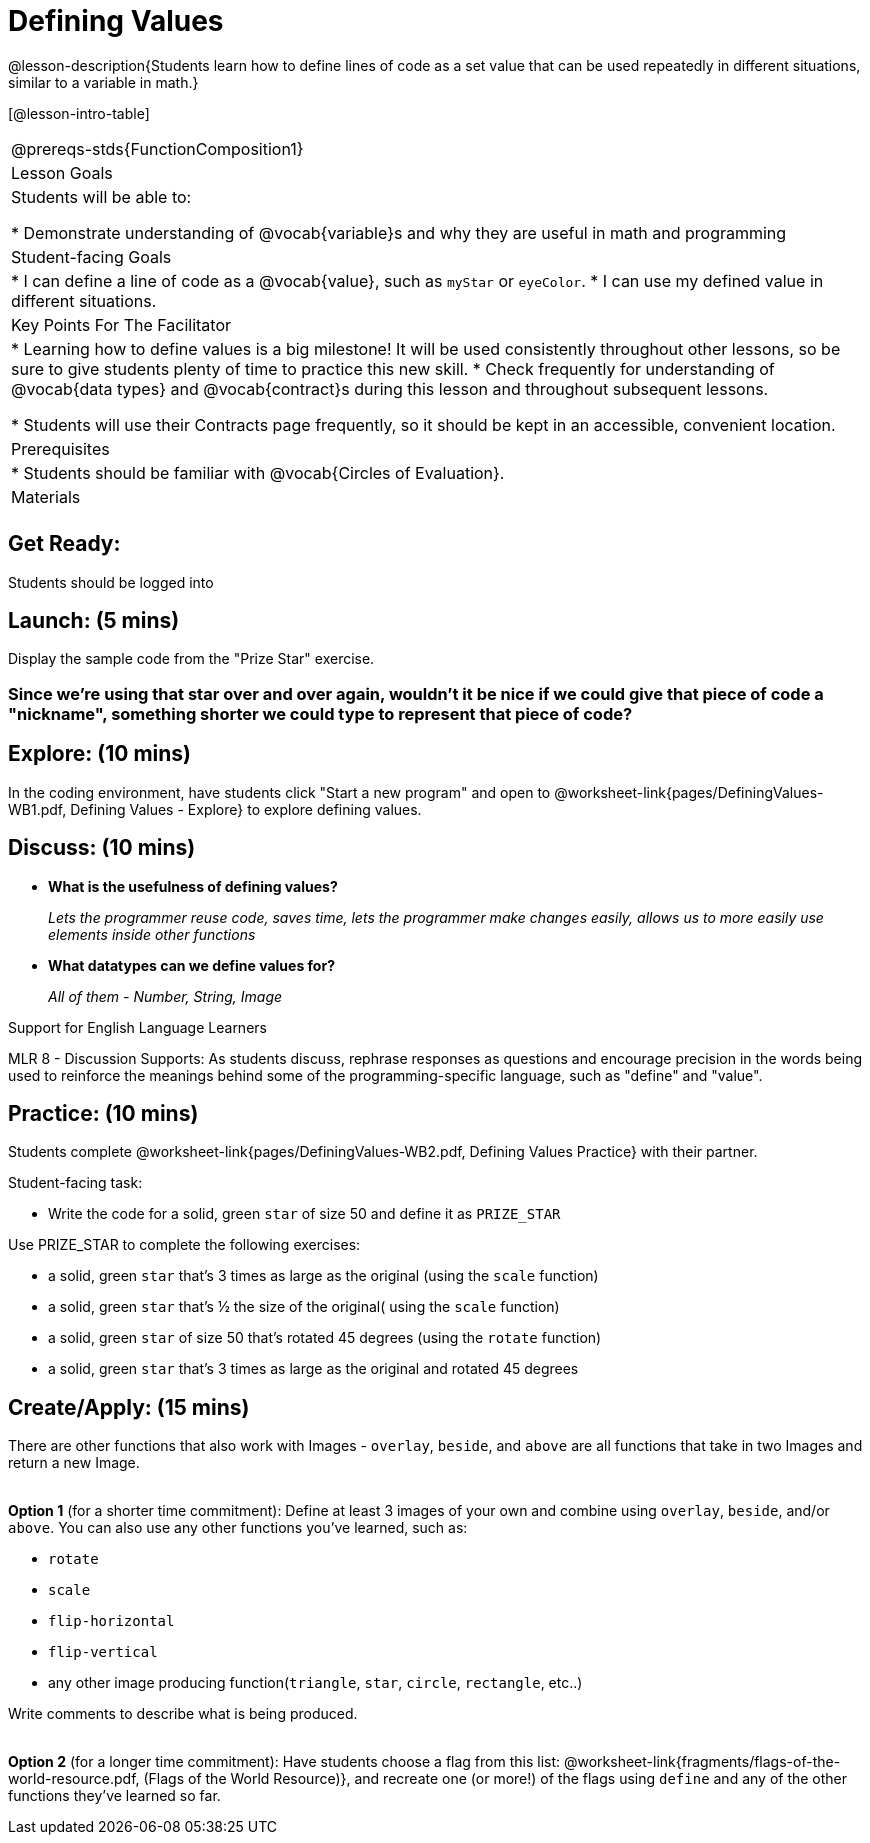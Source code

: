 = Defining Values

@lesson-description{Students learn how to define lines of code as a set value that can be used repeatedly in different situations, similar to a variable in math.}

[@lesson-intro-table]
|===
@prereqs-stds{FunctionComposition1}
| Lesson Goals
| Students will be able to:

* Demonstrate understanding of @vocab{variable}s and why they are useful in math and programming

|Student-facing Goals
|
* I can define a line of code as a @vocab{value}, such as `myStar` or `eyeColor`.
* I can use my defined value in different situations.

|Key Points For The Facilitator
|
* Learning how to define values is a big milestone! It will be used consistently throughout other lessons, so be sure to give students plenty of time to practice this new skill.
* Check frequently for understanding of @vocab{data types} and @vocab{contract}s during this lesson and throughout subsequent lessons.

* Students will use their Contracts page frequently, so it should be kept in an accessible, convenient location.

|Prerequisites
|
* Students should be familiar with @vocab{Circles of Evaluation}.

|Materials
|

ifeval::["{proglang}" == "wescheme"]
* Lesson slides template (@link{https://docs.google.com/presentation/d/1l369za3UsTHj5bEw0IZIBoAEMdPnFDmsA5_oenwN8Cw/edit?usp=sharing, Google Slides})

* Defining Values Exploration (@worksheet-link{pages/DefiningValues-WB1.pdf, PDF}, @link{https://docs.google.com/document/d/1ghDCAwwTvIffzT-dxqfrqnWO9k9i7obKdl_ijYEzlMo/edit?usp=sharing, Google Doc})

* Defining Values Practice (@worksheet-link{pages/DefiningValues-WB2.pdf, PDF}, @link{https://docs.google.com/document/d/1NBnz8xzbBOWtpAZoKtTxm_mzGete6zobwLG8Hn6g498/edit?usp=sharing, Google Doc})
endif::[]

ifeval::["{proglang}" == "pyret"]
* Lesson slides template (@link{https://drive.google.com/open?id=1zwQm0b6to3zyLXdqJbskSZNSCnDt1GitoNiA1yN4PrU, Google Slides})

* Defining Values Exploration (@worksheet-link{pages/DefiningValues-WB1.pdf, PDF}, @link{https://docs.google.com/document/d/1lU6AlKmiAwfA45mlZY9XkFDQELdQJTcNrV3BMIUirxo/edit?usp=sharing, Google Doc})

* Defining Values Practice (@worksheet-link{pages/DefiningValues-WB2.pdf, PDF}, @link{https://docs.google.com/document/d/1NBnz8xzbBOWtpAZoKtTxm_mzGete6zobwLG8Hn6g498/edit?usp=sharing, Google Doc})
endif::[]

|===

== Get Ready:

Students should be logged into
ifeval::["{proglang}" == "wescheme"]
@link{https://www.wescheme.org, WeScheme}.
endif::[]
ifeval::["{proglang}" == "pyret"]
@link{https://code.pyret.org, code.pyret.org}.
endif::[]

== Launch: (5 mins)
Display the sample code from the "Prize Star" exercise.

ifeval::["{proglang}" == "wescheme"]

`(star 50 "solid" "green")`

`(scale 3 (star 50 "solid" "green"))`

`(scale .5 (star 50 "solid" "green"))`

`(rotate 45 (star 50 "solid" "green"))`

`(rotate 45 (scale 3 (star 50 "solid" "green")))`

* *What common element was repeated throughout all the lines of code?*
+
`_(star 50 "solid" "green")_`

* *What happened when you were asked to change the color of the star to gold?*
+
_We had to change it everywhere it appeared._
endif::[]

ifeval::["{proglang}" == "pyret"]
`star(50, "solid", "green")`

`scale(3, star(50, "solid", "green"))`

`scale(0.5, star(50, "solid", "green"))`

`rotate(45, star(50, "solid", "green"))`

`rotate(45, scale(3, star(50, "solid", "green")))`

* *What common element was repeated throughout all the lines of code?*
+
`_star(50, "solid", "green")_`

* *What happened when you were asked to change the color of the star to gold?*
+
_We had to change it everywhere it appeared._
endif::[]

=== Since we're using that star over and over again, wouldn't it be nice if we could give that piece of code a "nickname", something shorter we could type to represent that piece of code?

== Explore: (10 mins)
In the coding environment, have students click "Start a new program" and open to @worksheet-link{pages/DefiningValues-WB1.pdf, Defining Values - Explore} to explore defining values.

ifeval::["{proglang}" == "pyret"]
Students need to have *include image* as their first line of code in the @vocab{Definitions area} and press "Run" to load the image library.
endif::[]

== Discuss: (10 mins)
ifeval::["{proglang}" == "wescheme"]
* *How is ‘define’ similar to a function?  How is it different?*
+
_It’s written inside parentheses like a @vocab{function}, but ‘define’ doesn’t have an output_
endif::[]
ifeval::["{proglang}" == "pyret"]
* *How is defining a value with the `=` sign similar to what you've seen in math class?
endif::[]

* *What is the usefulness of defining values?*
+
_Lets the programmer reuse code, saves time, lets the programmer make changes easily, allows us to more easily use elements inside other functions_
* *What datatypes can we define values for?*
+
_All of them - Number, String, Image_

[.strategy-box]
.Support for English Language Learners
****
MLR 8 - Discussion Supports: As students discuss, rephrase responses as questions and encourage precision in the words being used to reinforce the meanings behind some of the programming-specific language, such as "define" and "value".
****

== Practice: (10 mins)
Students complete @worksheet-link{pages/DefiningValues-WB2.pdf, Defining Values Practice} with their partner.

Student-facing task:

* Write the code for a solid, green `star` of size 50 and define it as `PRIZE_STAR`

Use PRIZE_STAR to complete the following exercises:

* a solid, green `star` that’s 3 times as large as the original (using the `scale` function)
* a solid, green `star` that’s ½ the size of the original( using the `scale` function)
* a solid, green `star` of size 50 that’s rotated 45 degrees (using the `rotate` function)
* a solid, green `star` that’s 3 times as large as the original and rotated 45 degrees

== Create/Apply: (15 mins)

There are other functions that also work with Images - `overlay`, `beside`, and `above` are all functions that take in two Images and return a new Image. +
{empty} +

*Option 1* (for a shorter time commitment):
Define at least 3 images of your own and combine using `overlay`, `beside`, and/or `above`.  You can also use any other functions you've learned, such as:

* `rotate`
* `scale`
* `flip-horizontal`
* `flip-vertical`
* any other image producing function(`triangle`, `star`, `circle`, `rectangle`, etc..)

Write comments to describe what is being produced. +
{empty} +

*Option 2* (for a longer time commitment):
Have students choose a flag from this list: @worksheet-link{fragments/flags-of-the-world-resource.pdf, (Flags of the World Resource)}, and recreate one (or more!) of the flags using `define` and any of the other functions they've learned so far.
